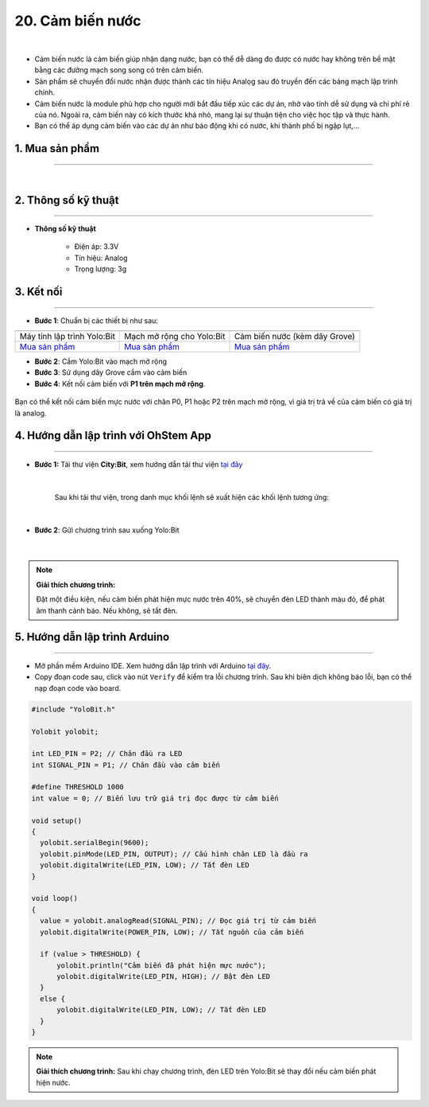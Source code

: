 20. Cảm biến nước
===============


.. image:: images/21.1.png
    :width: 400px
    :align: center 
| 

- Cảm biến nước là cảm biến giúp nhận dạng nước, bạn có thể dễ dàng đo được có nước hay không trên bề mặt bằng các đường mạch song song có trên cảm biến.

- Sản phẩm sẽ chuyển đổi nước nhận được thành các tín hiệu Analog sau đó truyền đến các bảng mạch lập trình chính.

- Cảm biến nước là module phù hợp cho người mới bắt đầu tiếp xúc các dự án, nhờ vào tính dễ sử dụng và chi phí rẻ của nó. Ngoài ra, cảm biến này có kích thước khá nhỏ, mang lại sự thuận tiện cho việc học tập và thực hành.

- Bạn có thể áp dụng cảm biến vào các dự án như báo động khi có nước, khi thành phố bị ngập lụt,…

**1. Mua sản phẩm**
-----------
----------

..  image:: images/gio.png
    :alt: some image
    :target: https://ohstem.vn/product/cam-bien-nuoc/
    :class: with-shadow
    :scale: 100%
    :align: center
|

**2. Thông số kỹ thuật**
---------
------------

- **Thông số kỹ thuật**

    + Điện áp: 3.3V 
    + Tín hiệu: Analog
    + Trọng lượng: 3g


**3. Kết nối**
------------
------------

- **Bước 1**: Chuẩn bị các thiết bị như sau: 

.. list-table:: 
   :widths: auto
   :header-rows: 1
     
   * - .. image:: images/yolo.png
          :width: 200px
          :align: center
     - .. image:: images/mmr.png
          :width: 200px
          :align: center
     - .. image:: images/21.1.png
          :width: 200px
          :align: center
   * - Máy tính lập trình Yolo:Bit
     - Mạch mở rộng cho Yolo:Bit
     - Cảm biến nước (kèm dây Grove)
   * - `Mua sản phẩm <https://ohstem.vn/product/may-tinh-lap-trinh-yolobit/>`_
     - `Mua sản phẩm <https://ohstem.vn/product/grove-shield/>`_
     - `Mua sản phẩm <https://ohstem.vn/product/cam-bien-nuoc/>`_


- **Bước 2**: Cắm Yolo:Bit vào mạch mở rộng
- **Bước 3**: Sử dụng dây Grove cắm vào cảm biến
- **Bước 4**: Kết nối cảm biến với **P1 trên mạch mở rộng**.

..  figure:: images/21.2.png
    :scale: 100%
    :align: center 

    Bạn có thể kết nối cảm biến mực nước với chân P0, P1 hoặc P2 trên mạch mở rộng, vì giá trị trả về của cảm biến có giá trị là analog. 



**4. Hướng dẫn lập trình với OhStem App**
--------
------------

- **Bước 1:** Tải thư viện **City:Bit**, xem hướng dẫn tải thư viện `tại đây <https://docs.ohstem.vn/en/latest/module/thu-vien-yolobit.html>`_


    .. image:: images/city.png
        :width: 250px
        :align: center 
    |

    Sau khi tải thư viện, trong danh mục khối lệnh sẽ xuất hiện các khối lệnh tương ứng:

    .. image:: images/lenh_city.png
        :width: 800px
        :align: center 
    |

- **Bước 2**: Gửi chương trình sau xuống Yolo:Bit

    ..  image:: images/21.3.png
        :scale: 100%
        :align: center 
    |

.. note::

    **Giải thích chương trình:** 

    Đặt một điều kiện, nếu cảm biến phát hiện mực nước trên 40%, sẽ chuyển đèn LED thành màu đỏ, để phát âm thanh cảnh báo. Nếu không, sẽ tắt đèn. 


**5. Hướng dẫn lập trình Arduino**
--------
------------

- Mở phần mềm Arduino IDE. Xem hướng dẫn lập trình với Arduino `tại đây <https://docs.ohstem.vn/en/latest/module/cai-dat-arduino.html>`_. 

- Copy đoạn code sau, click vào nút ``Verify`` để kiểm tra lỗi chương trình. Sau khi biên dịch không báo lỗi, bạn có thể nạp đoạn code vào board. 

.. code-block:: guess

    #include "YoloBit.h"
    
    Yolobit yolobit;
    
    int LED_PIN = P2; // Chân đầu ra LED 
    int SIGNAL_PIN = P1; // Chân đầu vào cảm biến 
    
    #define THRESHOLD 1000
    int value = 0; // Biến lưu trữ giá trị đọc được từ cảm biến

    void setup() 
    {
      yolobit.serialBegin(9600);
      yolobit.pinMode(LED_PIN, OUTPUT); // Cấu hình chân LED là đầu ra
      yolobit.digitalWrite(LED_PIN, LOW); // Tắt đèn LED
    }

    void loop() 
    {
      value = yolobit.analogRead(SIGNAL_PIN); // Đọc giá trị từ cảm biến
      yolobit.digitalWrite(POWER_PIN, LOW); // Tắt nguồn của cảm biến

      if (value > THRESHOLD) {
          yolobit.println("Cảm biến đã phát hiện mực nước");
          yolobit.digitalWrite(LED_PIN, HIGH); // Bật đèn LED
      } 
      else {
          yolobit.digitalWrite(LED_PIN, LOW); // Tắt đèn LED
      }
    }

.. note::

    **Giải thích chương trình:** Sau khi chạy chương trình, đèn LED trên Yolo:Bit sẽ thay đổi nếu cảm biến phát hiện nước. 
